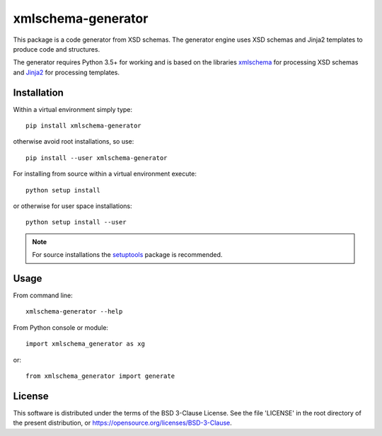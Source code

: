 ###################
xmlschema-generator
###################

This package is a code generator from XSD schemas. The generator engine
uses XSD schemas and Jinja2 templates to produce code and structures.

The generator requires Python 3.5+ for working and is based on the libraries
`xmlschema <https://github.com/brunato/xmlschema>`_ for processing XSD schemas
and `Jinja2 <https://github.com/pallets/jinja>`_ for processing templates.


Installation
------------

Within a virtual environment simply type::

  pip install xmlschema-generator

otherwise avoid root installations, so use::

  pip install --user xmlschema-generator

For installing from source within a virtual environment execute::

  python setup install

or otherwise for user space installations::

  python setup install --user

.. note::
    For source installations the `setuptools <https://github.com/pypa/setuptools>`_
    package is recommended.


Usage
-----

From command line::

  xmlschema-generator --help

From Python console or module::

  import xmlschema_generator as xg

or::

  from xmlschema_generator import generate

License
-------

This software is distributed under the terms of the BSD 3-Clause License.
See the file 'LICENSE' in the root directory of the present distribution,
or https://opensource.org/licenses/BSD-3-Clause.
